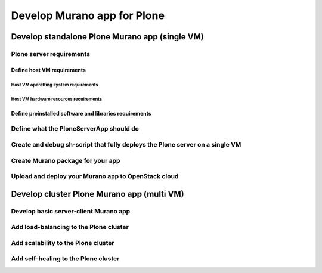 ============================
Develop Murano app for Plone
============================

Develop standalone Plone Murano app (single VM)
-----------------------------------------------

Plone server requirements
~~~~~~~~~~~~~~~~~~~~~~~~~

Define host VM requirements
...........................

Host VM operatting system requirements
^^^^^^^^^^^^^^^^^^^^^^^^^^^^^^^^^^^^^^

Host VM hardware resources requirements
^^^^^^^^^^^^^^^^^^^^^^^^^^^^^^^^^^^^^^^

Define preinstalled software and libraries requirements
.......................................................

Define what the PloneServerApp should do
~~~~~~~~~~~~~~~~~~~~~~~~~~~~~~~~~~~~~~~~

Create and debug sh-script that fully deploys the Plone server on a single VM
~~~~~~~~~~~~~~~~~~~~~~~~~~~~~~~~~~~~~~~~~~~~~~~~~~~~~~~~~~~~~~~~~~~~~~~~~~~~~

Create Murano package for your app
~~~~~~~~~~~~~~~~~~~~~~~~~~~~~~~~~~

Upload and deploy your Murano app to OpenStack cloud
~~~~~~~~~~~~~~~~~~~~~~~~~~~~~~~~~~~~~~~~~~~~~~~~~~~~

Develop cluster Plone Murano app (multi VM)
-------------------------------------------

Develop basic server-client Murano app
~~~~~~~~~~~~~~~~~~~~~~~~~~~~~~~~~~~~~~

Add load-balancing to the Plone cluster
~~~~~~~~~~~~~~~~~~~~~~~~~~~~~~~~~~~~~~~

Add scalability to the Plone cluster
~~~~~~~~~~~~~~~~~~~~~~~~~~~~~~~~~~~~

Add self-healing to the Plone cluster
~~~~~~~~~~~~~~~~~~~~~~~~~~~~~~~~~~~~~
